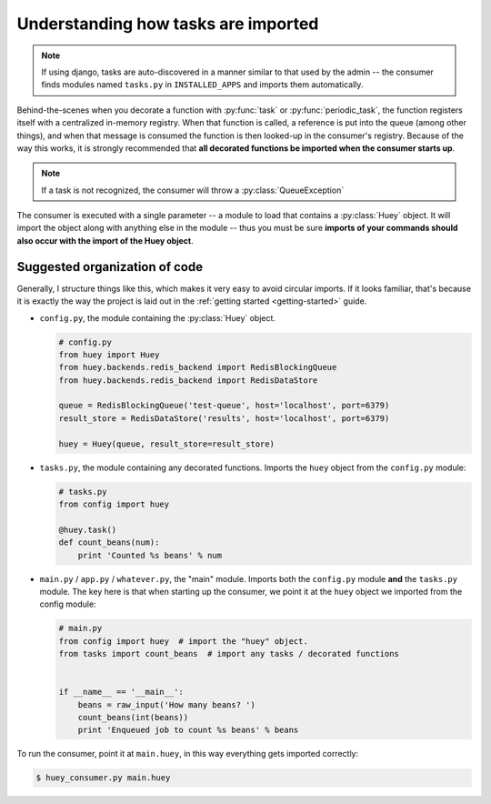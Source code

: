 .. _imports:

Understanding how tasks are imported
====================================

.. note::
    If using django, tasks are auto-discovered in a manner similar to
    that used by the admin -- the consumer finds modules named ``tasks.py``
    in ``INSTALLED_APPS`` and imports them automatically.

Behind-the-scenes when you decorate a function with :py:func:`task` or
:py:func:`periodic_task`, the function registers itself with a centralized
in-memory registry.  When that function is called, a reference is put into the
queue (among other things), and when that message is consumed
the function is then looked-up in the consumer's registry.  Because of the way this
works, it is strongly recommended that **all decorated functions be imported when
the consumer starts up**.

.. note::
    If a task is not recognized, the consumer will throw a :py:class:`QueueException`

The consumer is executed with a single parameter -- a module to load that contains
a :py:class:`Huey` object.  It will import the object along with anything
else in the module -- thus you must be sure **imports of your commands
should also occur with the import of the Huey object**.

Suggested organization of code
------------------------------

Generally, I structure things like this, which makes it very easy to avoid
circular imports.  If it looks familiar, that's because it is exactly the way
the project is laid out in the :ref:`getting started <getting-started>` guide.

* ``config.py``, the module containing the :py:class:`Huey` object.

  .. code-block:: python

      # config.py
      from huey import Huey
      from huey.backends.redis_backend import RedisBlockingQueue
      from huey.backends.redis_backend import RedisDataStore

      queue = RedisBlockingQueue('test-queue', host='localhost', port=6379)
      result_store = RedisDataStore('results', host='localhost', port=6379)

      huey = Huey(queue, result_store=result_store)

* ``tasks.py``, the module containing any decorated functions.  Imports the
  ``huey`` object from the ``config.py`` module:

  .. code-block:: python

      # tasks.py
      from config import huey

      @huey.task()
      def count_beans(num):
          print 'Counted %s beans' % num

* ``main.py`` / ``app.py`` / ``whatever.py``, the "main" module.  Imports both the
  ``config.py`` module **and** the ``tasks.py`` module.  The key here is that
  when starting up the consumer, we point it at the ``huey`` object we
  imported from the config module:

  .. code-block:: python

      # main.py
      from config import huey  # import the "huey" object.
      from tasks import count_beans  # import any tasks / decorated functions


      if __name__ == '__main__':
          beans = raw_input('How many beans? ')
          count_beans(int(beans))
          print 'Enqueued job to count %s beans' % beans

To run the consumer, point it at ``main.huey``, in this way everything
gets imported correctly:

.. code-block:: console

    $ huey_consumer.py main.huey
